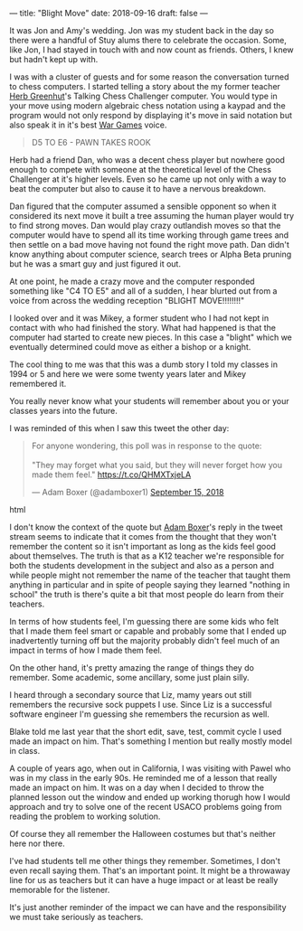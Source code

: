 ---
title: "Blight Move"
date: 2018-09-16
draft: false
---

It was Jon and Amy's wedding. Jon was my student back in the day so
there were a handful of Stuy alums there to celebrate the
occasion. Some, like Jon, I had stayed in touch with and now count as
friends. Others, I knew but hadn't kept up with.

I was with a cluster of guests and for some reason the conversation
turned to chess computers. I started telling a  story about the my former
teacher [[https://cestlaz.github.io/posts/2012-05-09-my-favorite-year-teacher.html][Herb Greenhut]]'s Talking Chess Challenger computer. You would
type in your move using modern algebraic chess notation using a kaypad
and the program would not only respond by displaying it's move in said
notation but also speak it in it's best [[https://www.imdb.com/title/tt0086567/][War Games]] voice.

#+BEGIN_QUOTE
D5 TO E6 - PAWN TAKES ROOK
#+END_QUOTE

Herb had a friend Dan,  who was a decent chess player but nowhere good
enough to compete with someone at the theoretical level of the Chess
Challenger at it's higher levels. Even so he came up not only with a way
to beat the computer but also to cause it to have a nervous breakdown.

Dan figured that the computer assumed a sensible opponent so when it
considered its next move it built a tree assuming the human player
would try to find strong moves. Dan would play crazy outlandish moves
so that the computer would have to spend all its time working through
game trees and then settle on a bad move having not found the right
move path. Dan didn't know anything about computer science, search
trees or Alpha Beta pruning but he was a smart guy and just figured it
out.

At one point, he made a crazy move and the computer responded
something like "C4 TO E5" and all of a sudden, I hear blurted out from
a voice from across the wedding reception "BLIGHT MOVE!!!!!!!!"

I looked over and it was Mikey, a former student who I had not kept in
contact with who had finished the story. What had happened is that the
computer had started to create new pieces. In this case a "blight"
which we eventually determined could move as either a bishop or a
knight.

The cool thing to me was that this was a dumb story I told my classes in
1994 or 5 and here we were some twenty years later and Mikey
remembered it.

You really never know what your students will remember about you or
your classes years into the future.

I was reminded of this when I saw this tweet the other day:

#+begin_export html
  <blockquote class="twitter-tweet" data-lang="en"><p lang="en" dir="ltr">For anyone wondering, this poll was in response to the quote:<br><br>&quot;They may forget what you said, but they will never forget how you made them feel.&quot; <a href="https://t.co/QHMXTxjeLA">https://t.co/QHMXTxjeLA</a></p>&mdash; Adam Boxer (@adamboxer1) <a href="https://twitter.com/adamboxer1/status/1041051593255411713?ref_src=twsrc%5Etfw">September 15, 2018</a></blockquote>
<script async src="https://platform.twitter.com/widgets.js" charset="utf-8"></script>
  #+end_export html
  

I don't know the context of the quote but [[https://twitter.com/adamboxer1][Adam Boxer]]'s reply in the
tweet stream seems to indicate that it comes from the thought that
they won't remember the content so it isn't important as long as the
kids feel good about themselves. The truth is that as a K12 teacher
we're responsible for both the students development in the subject and
also as a person and while people might not remember the name of the
teacher that taught them anything in particular and in spite of people
saying they learned "nothing in school" the truth is there's quite a
bit that most people do learn from their teachers.

In terms of how students feel, I'm guessing there are some kids who
felt that I made them feel smart or capable and probably some that I
ended up inadvertently turning off but the majority probably didn't
feel much of an impact in terms of how I made them feel.

On the other hand, it's pretty amazing the range of things they do
remember. Some academic, some ancillary, some just plain silly.

I heard through a secondary source that Liz, mamy years out still
remembers the recursive sock puppets I use. Since Liz is a successful
software engineer I'm guessing she remembers the recursion as well.

Blake told me last year that the short edit, save, test, commit cycle
I used made an impact on him. That's something I mention but really
mostly model in class.

A couple of years ago, when out in California, I was visiting with
Pawel who was in my class in the early 90s. He reminded me of a lesson
that really made an impact on him. It was on a day when I decided to
throw the planned lesson out the window and ended up working thorugh
how I would approach and try to solve one of the recent USACO problems
going from reading the problem to working solution.

Of course they all remember the Halloween costumes but that's neither
here nor there.

I've had students tell me other things they remember. Sometimes, I
don't even recall saying them. That's an important point. It might be a
throwaway line for us as teachers but it can have a huge impact or at
least be really memorable for the listener.

It's just another reminder of the impact we can have and the
responsibility we must take seriously as teachers.


